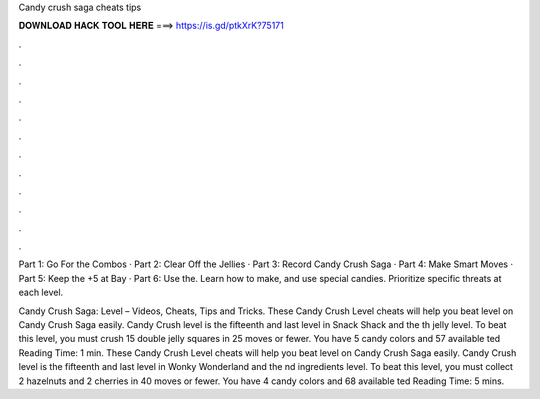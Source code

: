Candy crush saga cheats tips



𝐃𝐎𝐖𝐍𝐋𝐎𝐀𝐃 𝐇𝐀𝐂𝐊 𝐓𝐎𝐎𝐋 𝐇𝐄𝐑𝐄 ===> https://is.gd/ptkXrK?75171



.



.



.



.



.



.



.



.



.



.



.



.

Part 1: Go For the Combos · Part 2: Clear Off the Jellies · Part 3: Record Candy Crush Saga · Part 4: Make Smart Moves · Part 5: Keep the +5 at Bay · Part 6: Use the. Learn how to make, and use special candies. Prioritize specific threats at each level.

Candy Crush Saga: Level – Videos, Cheats, Tips and Tricks. These Candy Crush Level cheats will help you beat level on Candy Crush Saga easily. Candy Crush level is the fifteenth and last level in Snack Shack and the th jelly level. To beat this level, you must crush 15 double jelly squares in 25 moves or fewer. You have 5 candy colors and 57 available ted Reading Time: 1 min. These Candy Crush Level cheats will help you beat level on Candy Crush Saga easily. Candy Crush level is the fifteenth and last level in Wonky Wonderland and the nd ingredients level. To beat this level, you must collect 2 hazelnuts and 2 cherries in 40 moves or fewer. You have 4 candy colors and 68 available ted Reading Time: 5 mins.
